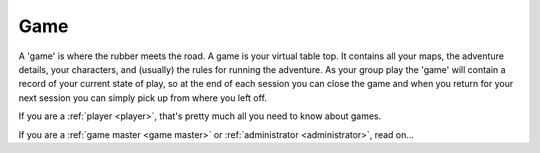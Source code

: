 .. _Game:

Game
====

A 'game' is where the rubber meets the road. A game is your virtual table top. It contains all your maps, the adventure details, your characters, and (usually) the rules for running the adventure. As your group play the 'game' will contain a record of your current state of play, so at the end of each session you can close the game and when you return for your next session you can simply pick up from where you left off.

If you are a :ref:`player <player>`, that's pretty much all you need to know about games.

If you are a :ref:`game master <game master>` or :ref:`administrator <administrator>`, read on...

.. todo:: Flesh out game concept for gm/admin
